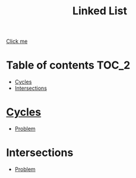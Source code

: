 #+TITLE: Linked List

[[https://www.programiz.com/dsa/linked-list][Click me]]

* Table of contents :TOC_2:
- [[#cycles][Cycles]]
- [[#intersections][Intersections]]

* [[https://www.programiz.com/dsa/linked-list-types#circular][Cycles]]
- [[https://leetcode.com/problems/linked-list-cycle/][Problem]]

* Intersections
- [[https://leetcode.com/problems/intersection-of-two-linked-lists/][Problem]]
